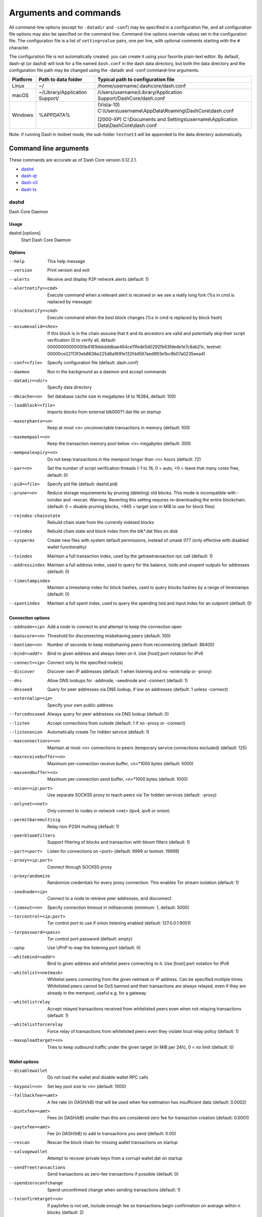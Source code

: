 .. _dashcore-rpc:

======================
Arguments and commands
======================

All command-line options (except for ``-datadir`` and ``-conf``) may be
specified in a configuration file, and all configuration file options
may also be specified on the command line. Command-line options override
values set in the configuration file. The configuration file is a list
of ``setting=value`` pairs, one per line, with optional comments
starting with the ``#`` character.

The configuration file is not automatically created; you can create it
using your favorite plain-text editor. By default, dash-qt (or dashd)
will look for a file named ``dash.conf`` in the dash data directory, but
both the data directory and the configuration file path may be changed
using the -datadir and -conf command-line arguments.

+----------+--------------------------------+-----------------------------------------------------------------------------------------------+
| Platform | Path to data folder            | Typical path to configuration file                                                            |
+==========+================================+===============================================================================================+
| Linux    | ~/                             | /home/username/.dashcore/dash.conf                                                            |
+----------+--------------------------------+-----------------------------------------------------------------------------------------------+
| macOS    | ~/Library/Application Support/ | /Users/username/Library/Application Support/DashCore/dash.conf                                |
+----------+--------------------------------+-----------------------------------------------------------------------------------------------+
| Windows  | %APPDATA%                      | (Vista-10) C:\\Users\\username\\AppData\\Roaming\\DashCore\\dash.conf                         |
|          |                                |                                                                                               |
|          |                                | (2000-XP) C:\\Documents and Settings\\username\\Application Data\\DashCore\\dash.conf         |
+----------+--------------------------------+-----------------------------------------------------------------------------------------------+

Note: if running Dash in testnet mode, the sub-folder ``testnet3`` will
be appended to the data directory automatically.

Command line arguments
======================

These commands are accurate as of Dash Core version 0.12.2.1.

- `dashd`_
- `dash-qt`_
- `dash-cli`_
- `dash-tx`_


dashd
-----

Dash Core Daemon


Usage
^^^^^

dashd [options]
  Start Dash Core Daemon


Options
^^^^^^^

--help                                 This help message
--version                              Print version and exit
--alerts                               Receive and display P2P network alerts (default: 1)
--alertnotify=<cmd>                    Execute command when a relevant alert is received or we see a really long fork (%s in cmd is replaced by message)
--blocknotify=<cmd>                    Execute command when the best block changes (%s in cmd is replaced by block hash)
--assumevalid=<hex>                    If this block is in the chain assume that it and its ancestors are valid and potentially skip their script verification (0 to verify all, default: 00000000000000b4181bbbdddbae464ce11fede5d0292fb63fdede1e7c8ab21c, testnet: 00000ce22113f3eb8636e225d6a1691e132fdd587aed993e1bc9b07a0235eea4)
--conf=<file>                          Specify configuration file (default: dash.conf)
--daemon                               Run in the background as a daemon and accept commands
--datadir=<dir>                        Specify data directory
--dbcache=<n>                          Set database cache size in megabytes (4 to 16384, default: 100)
--loadblock=<file>                     Imports blocks from external blk000??.dat file on startup
--maxorphantx=<n>                      Keep at most <n> unconnectable transactions in memory (default: 100)
--maxmempool=<n>                       Keep the transaction memory pool below <n> megabytes (default: 300)
--mempoolexpiry=<n>                    Do not keep transactions in the mempool longer than <n> hours (default: 72)
--par=<n>                              Set the number of script verification threads (-1 to 16, 0 = auto, <0 = leave that many cores free, default: 0)
--pid=<file>                           Specify pid file (default: dashd.pid)
--prune=<n>                            Reduce storage requirements by pruning (deleting) old blocks. This mode is incompatible with -txindex and -rescan. Warning: Reverting this setting requires re-downloading the entire blockchain. (default: 0 = disable pruning blocks, >945 = target size in MiB to use for block files)
--reindex-chainstate                   Rebuild chain state from the currently indexed blocks
--reindex                              Rebuild chain state and block index from the blk*.dat files on disk
--sysperms                             Create new files with system default permissions, instead of umask 077 (only effective with disabled wallet functionality)
--txindex                              Maintain a full transaction index, used by the getrawtransaction rpc call (default: 1)
--addressindex                         Maintain a full address index, used to query for the balance, txids and unspent outputs for addresses (default: 0)
--timestampindex                       Maintain a timestamp index for block hashes, used to query blocks hashes by a range of timestamps (default: 0)
--spentindex                           Maintain a full spent index, used to query the spending txid and input index for an outpoint (default: 0)


Connection options
^^^^^^^^^^^^^^^^^^

--addnode=<ip>                         Add a node to connect to and attempt to keep the connection open
--banscore=<n>                         Threshold for disconnecting misbehaving peers (default: 100)
--bantime=<n>                          Number of seconds to keep misbehaving peers from reconnecting (default: 86400)
--bind=<addr>                          Bind to given address and always listen on it. Use [host]:port notation for IPv6
--connect=<ip>                         Connect only to the specified node(s)
--discover                             Discover own IP addresses (default: 1 when listening and no -externalip or -proxy)
--dns                                  Allow DNS lookups for -addnode, -seednode and -connect (default: 1)
--dnsseed                              Query for peer addresses via DNS lookup, if low on addresses (default: 1 unless -connect)
--externalip=<ip>                      Specify your own public address
--forcednsseed                         Always query for peer addresses via DNS lookup (default: 0)
--listen                               Accept connections from outside (default: 1 if no -proxy or -connect)
--listenonion                          Automatically create Tor hidden service (default: 1)
--maxconnections=<n>                   Maintain at most <n> connections to peers (temporary service connections excluded) (default: 125)
--maxreceivebuffer=<n>                 Maximum per-connection receive buffer, <n>*1000 bytes (default: 5000)
--maxsendbuffer=<n>                    Maximum per-connection send buffer, <n>*1000 bytes (default: 1000)
--onion=<ip:port>                      Use separate SOCKS5 proxy to reach peers via Tor hidden services (default: -proxy)
--onlynet=<net>                        Only connect to nodes in network <net> (ipv4, ipv6 or onion)
--permitbaremultisig                   Relay non-P2SH multisig (default: 1)
--peerbloomfilters                     Support filtering of blocks and transaction with bloom filters (default: 1)
--port=<port>                          Listen for connections on <port> (default: 9999 or testnet: 19999)
--proxy=<ip:port>                      Connect through SOCKS5 proxy
--proxyrandomize                       Randomize credentials for every proxy connection. This enables Tor stream isolation (default: 1)
--seednode=<ip>                        Connect to a node to retrieve peer addresses, and disconnect
--timeout=<n>                          Specify connection timeout in milliseconds (minimum: 1, default: 5000)
--torcontrol=<ip:port>                 Tor control port to use if onion listening enabled (default: 127.0.0.1:9051)
--torpassword=<pass>                   Tor control port password (default: empty)
--upnp                                 Use UPnP to map the listening port (default: 0)
--whitebind=<addr>                     Bind to given address and whitelist peers connecting to it. Use [host]:port notation for IPv6
--whitelist=<netmask>                  Whitelist peers connecting from the given netmask or IP address. Can be specified multiple times. Whitelisted peers cannot be DoS banned and their transactions are always relayed, even if they are already in the mempool, useful e.g. for a gateway
--whitelistrelay                       Accept relayed transactions received from whitelisted peers even when not relaying transactions (default: 1)
--whitelistforcerelay                  Force relay of transactions from whitelisted peers even they violate local relay policy (default: 1)
--maxuploadtarget=<n>                  Tries to keep outbound traffic under the given target (in MiB per 24h), 0 = no limit (default: 0)


Wallet options
^^^^^^^^^^^^^^

--disablewallet                        Do not load the wallet and disable wallet RPC calls
--keypool=<n>                          Set key pool size to <n> (default: 1000)
--fallbackfee=<amt>                    A fee rate (in DASH/kB) that will be used when fee estimation has insufficient data (default: 0.0002)
--mintxfee=<amt>                       Fees (in DASH/kB) smaller than this are considered zero fee for transaction creation (default: 0.0001)
--paytxfee=<amt>                       Fee (in DASH/kB) to add to transactions you send (default: 0.00)
--rescan                               Rescan the block chain for missing wallet transactions on startup
--salvagewallet                        Attempt to recover private keys from a corrupt wallet.dat on startup
--sendfreetransactions                 Send transactions as zero-fee transactions if possible (default: 0)
--spendzeroconfchange                  Spend unconfirmed change when sending transactions (default: 1)
--txconfirmtarget=<n>                  If paytxfee is not set, include enough fee so transactions begin confirmation on average within n blocks (default: 2)
--maxtxfee=<amt>                       Maximum total fees (in DASH) to use in a single wallet transaction; setting this too low may abort large transactions (default: 0.20)
--usehd                                Use hierarchical deterministic key generation (HD) after bip39/bip44. Only has effect during wallet creation/first start (default: 0)
--mnemonic                             User defined mnemonic for HD wallet (bip39). Only has effect during wallet creation/first start (default: randomly generated)
--mnemonicpassphrase                   User defined mnemonic passphrase for HD wallet (bip39). Only has effect during wallet creation/first start (default: empty string)
--hdseed                               User defined seed for HD wallet (should be in hex). Only has effect during wallet creation/first start (default: randomly generated)
--upgradewallet                        Upgrade wallet to latest format on startup
--wallet=<file>                        Specify wallet file (within data directory) (default: wallet.dat)
--walletbroadcast                      Make the wallet broadcast transactions (default: 1)
--walletnotify=<cmd>                   Execute command when a wallet transaction changes (%s in cmd is replaced by TxID)
--zapwallettxes=<mode>                 Delete all wallet transactions and only recover those parts of the blockchain through -rescan on startup (1 = keep tx meta data e.g. account owner and payment request information, 2 = drop tx meta data)
--createwalletbackups=<n>              Number of automatic wallet backups (default: 10)
--walletbackupsdir=<dir>               Specify full path to directory for automatic wallet backups (must exist)
--keepass                              Use KeePass 2 integration using KeePassHttp plugin (default: 0)
--keepassport=<port>                   Connect to KeePassHttp on port <port> (default: 19455)
--keepasskey=<key>                     KeePassHttp key for AES encrypted communication with KeePass
--keepassid=<name>                     KeePassHttp id for the established association
--keepassname=<name>                   Name to construct url for KeePass entry that stores the wallet passphrase


ZeroMQ notification options
^^^^^^^^^^^^^^^^^^^^^^^^^^^

--zmqpubhashblock=<address>            Enable publish hash block in <address>
--zmqpubhashtx=<address>               Enable publish hash transaction in <address>
--zmqpubhashtxlock=<address>           Enable publish hash transaction (locked via InstantSend) in <address>
--zmqpubrawblock=<address>             Enable publish raw block in <address>
--zmqpubrawtx=<address>                Enable publish raw transaction in <address>
--zmqpubrawtxlock=<address>            Enable publish raw transaction (locked via InstantSend) in <address>


Debugging/Testing options
^^^^^^^^^^^^^^^^^^^^^^^^^

--uacomment=<cmt>                      Append comment to the user agent string
--debug=<category>                     Output debugging information (default: 0, supplying <category> is optional). If <category> is not supplied or if <category> = 1, output all debugging information.<category> can be: addrman, alert, bench, coindb, db, http, libevent, lock, mempool, mempoolrej, net, proxy, prune, rand, reindex, rpc, selectcoins, tor, zmq, dash (or specifically: gobject, instantsend, keepass, masternode, mnpayments, mnsync, privatesend, spork).
--gen                                  Generate coins (default: 0)
--genproclimit=<n>                     Set the number of threads for coin generation if enabled (-1 = all cores, default: 1)
--help-debug                           Show all debugging options (usage: --help -help-debug)
--logips                               Include IP addresses in debug output (default: 0)
--logtimestamps                        Prepend debug output with timestamp (default: 1)
--minrelaytxfee=<amt>                  Fees (in DASH/kB) smaller than this are considered zero fee for relaying, mining and transaction creation (default: 0.0001)
--printtoconsole                       Send trace/debug info to console instead of debug.log file
--printtodebuglog                      Send trace/debug info to debug.log file (default: 1)
--shrinkdebugfile                      Shrink debug.log file on client startup (default: 1 when no -debug)


Chain selection options
^^^^^^^^^^^^^^^^^^^^^^^

--testnet                              Use the test chain
--litemode=<n>                         Disable all Dash specific functionality (Masternodes, PrivateSend, InstantSend, Governance) (0-1, default: 0)


Masternode options
^^^^^^^^^^^^^^^^^^

--masternode=<n>                       Enable the client to act as a masternode (0-1, default: 0)
--mnconf=<file>                        Specify masternode configuration file (default: masternode.conf)
--mnconflock=<n>                       Lock masternodes from masternode configuration file (default: 1)
--masternodeprivkey=<n>                Set the masternode private key


PrivateSend options
^^^^^^^^^^^^^^^^^^^

--enableprivatesend=<n>                Enable use of automated PrivateSend for funds stored in this wallet (0-1, default: 0)
--privatesendmultisession=<n>          Enable multiple PrivateSend mixing sessions per block, experimental (0-1, default: 0)
--privatesendrounds=<n>                Use N separate masternodes for each denominated input to mix funds (2-16, default: 2)
--privatesendamount=<n>                Keep N DASH anonymized (default: 1000)
--liquidityprovider=<n>                Provide liquidity to PrivateSend by infrequently mixing coins on a continual basis (0-100, default: 0, 1=very frequent, high fees, 100=very infrequent, low fees)


InstantSend options
^^^^^^^^^^^^^^^^^^^

--enableinstantsend=<n>                Enable InstantSend, show confirmations for locked transactions (0-1, default: 1)
--instantsenddepth=<n>                 Show N confirmations for a successfully locked transaction (0-9999, default: 5)
--instantsendnotify=<cmd>              Execute command when a wallet InstantSend transaction is successfully locked (%s in cmd is replaced by TxID)


Node relay options
^^^^^^^^^^^^^^^^^^

--bytespersigop                        Minimum bytes per sigop in transactions we relay and mine (default: 20)
--datacarrier                          Relay and mine data carrier transactions (default: 1)
--datacarriersize                      Maximum size of data in data carrier transactions we relay and mine (default: 83)
--mempoolreplacement                   Enable transaction replacement in the memory pool (default: 0)


Block creation options
^^^^^^^^^^^^^^^^^^^^^^

--blockminsize=<n>                     Set minimum block size in bytes (default: 0)
--blockmaxsize=<n>                     Set maximum block size in bytes (default: 750000)
--blockprioritysize=<n>                Set maximum size of high-priority/low-fee transactions in bytes (default: 10000)


RPC server options
^^^^^^^^^^^^^^^^^^

--server                               Accept command line and JSON-RPC commands
--rest                                 Accept public REST requests (default: 0)
--rpcbind=<addr>                       Bind to given address to listen for JSON-RPC connections. Use [host]:port notation for IPv6. This option can be specified multiple times (default: bind to all interfaces)
--rpccookiefile=<loc>                  Location of the auth cookie (default: data dir)
--rpcuser=<user>                       Username for JSON-RPC connections
--rpcpassword=<pw>                     Password for JSON-RPC connections
--rpcauth=<userpw>                     Username and hashed password for JSON-RPC connections. The field <userpw> comes in the format: <USERNAME>:<SALT>$<HASH>. A canonical python script is included in share/rpcuser. This option can be specified multiple times
--rpcport=<port>                       Listen for JSON-RPC connections on <port> (default: 9998 or testnet: 19998)
--rpcallowip=<ip>                      Allow JSON-RPC connections from specified source. Valid for <ip> are a single IP (e.g. 1.2.3.4), a network/netmask (e.g. 1.2.3.4/255.255.255.0) or a network/CIDR (e.g. 1.2.3.4/24). This option can be specified multiple times
--rpcthreads=<n>                       Set the number of threads to service RPC calls (default: 4)


dash-qt
-------

Dash Core QT GUI, use same command line options as dashd with additional
options for UI as described below.


Usage
^^^^^

dash-qt [command-line options]
  Start Dash Core QT GUI


Wallet options
^^^^^^^^^^^^^^

--windowtitle=<name>                   Wallet window title
 

Debugging/Testing options
^^^^^^^^^^^^^^^^^^^^^^^^^

--debug=<category>                     Output debugging information (default: 0, supplying <category> is optional). If <category> is not supplied or if <category> = 1, output all debugging information.<category> can be: addrman, alert, bench, coindb, db, http, libevent, lock, mempool, mempoolrej, net, proxy, prune, rand, reindex, rpc, selectcoins, tor, zmq, dash (or specifically: gobject, instantsend, keepass, masternode, mnpayments, mnsync, privatesend, spork), qt. 

 
UI options
^^^^^^^^^^

--choosedatadir                        Choose data directory on startup (default: 0) 
--lang=<lang>                          Set language, for example "de_DE" (default: system locale) 
--min                                  Start minimized 
--rootcertificates=<file>              Set SSL root certificates for payment request (default: -system-) 
--splash                               Show splash screen on startup (default: 1) 
--resetguisettings                     Reset all settings changed in the GUI


dash-cli
--------

Dash Core RPC client


Usage
^^^^^

dash-cli [options] <command> [params]  
  Send command to Dash Core
dash-cli [options] help                
  List commands
dash-cli [options] help <command>      
  Get help for a command


Options
^^^^^^^

--help                                 This help message
--conf=<file>                          Specify configuration file (default: dash.conf)
--datadir=<dir>                        Specify data directory


Chain selection options
^^^^^^^^^^^^^^^^^^^^^^^

--testnet                              Use the test chain
--regtest                              Enter regression test mode, which uses a special chain in which blocks can be solved instantly. This is intended for regression testing tools and app development.
--rpcconnect=<ip>                      Send commands to node running on <ip> (default: 127.0.0.1)
--rpcport=<port>                       Connect to JSON-RPC on <port> (default: 9998 or testnet: 19998)
--rpcwait                              Wait for RPC server to start
--rpcuser=<user>                       Username for JSON-RPC connections
--rpcpassword=<pw>                     Password for JSON-RPC connections
--rpcclienttimeout=<n>                 Timeout during HTTP requests (default: 900)


dash-tx
-------

Dash Core dash-tx utility


Usage
^^^^^

dash-tx [options] <hex-tx> [commands]
  Update hex-encoded dash transaction
dash-tx [options] -create [commands]
  Create hex-encoded dash transaction


Options
^^^^^^^

--help                                 This help message
--create                               Create new, empty TX.
--json                                 Select JSON output
--txid                                 Output only the hex-encoded transaction id of the resultant transaction.


Chain selection options
^^^^^^^^^^^^^^^^^^^^^^^

--testnet                              Use the test chain
--regtest                              Enter regression test mode, which uses a special chain in which blocks can be solved instantly. This is intended for regression testing tools and app development.


Commands
^^^^^^^^

delin=N
  Delete input N from TX
delout=N
  Delete output N from TX
in=TXID:VOUT
  Add input to TX
locktime=N
  Set TX lock time to N
nversion=N
  Set TX version to N
outaddr=VALUE:ADDRESS
  Add address-based output to TX
outdata=[VALUE:]DATA
  Add data-based output to TX
outscript=VALUE:SCRIPT
  Add raw script output to TX
sign=SIGHASH-FLAGS
  Add zero or more signatures to transaction. This command requires JSON registers:prevtxs=JSON object, privatekeys=JSON object. See signrawtransaction docs for format of sighash flags, JSON objects.


Register Commands
^^^^^^^^^^^^^^^^^

load=NAME:FILENAME
  Load JSON file FILENAME into register NAME
set=NAME:JSON-STRING
  Set register NAME to given JSON-STRING


RPC commands
============

This documentation lists all available RPC commands as of Dash version
0.12.2.1, and limited documentation on what each command does. For full
documentation of arguments, results and examples, type help ( "command"
) to view full details at the console. You can enter commands either
from **Tools > Debug** console in the QT wallet, or using *dash-cli* for
headless wallets and *dashd*.


Addressindex
------------

getaddressbalance
  Returns the balance for an address(es) (requires addressindex to be enabled).
getaddressdeltas
  Returns all changes for an address (requires addressindex to be enabled).
getaddressmempool
  Returns all mempool deltas for an address (requires addressindex to be enabled).
getaddresstxids
  Returns the txids for an address(es) (requires addressindex to be enabled).
getaddressutxos
  Returns all unspent outputs for an address (requires addressindex to be enabled).


Blockchain
----------

getbestblockhash
  Returns the hash of the best (tip) block in the longest block chain.
getblock "hash" ( verbose )
  If verbose is false, returns a string that is serialized, hex-encoded data for block 'hash'. If verbose is true, returns an Object with information about block <hash>.
getblockchaininfo
  Returns an object containing various state info regarding block chain processing.
getblockcount
  Returns the number of blocks in the longest block chain.
getblockhash index
  Returns hash of block in best-block-chain at index provided.
getblockhashes timestamp
  Returns array of hashes of blocks within the timestamp range provided.
getblockheader "hash" ( verbose )
  If verbose is false, returns a string that is serialized, hex-encoded data for blockheader 'hash'. If verbose is true, returns an Object with information about blockheader <hash>.
getblockheaders "hash" ( count verbose )
  Returns an array of items with information about <count> blockheaders starting from <hash>. If verbose is false, each item is a string that is serialized, hex-encoded data for a single blockheader. If verbose is true, each item is an Object with information about a single blockheader.
getchaintips ( count branchlen )
  Return information about all known tips in the block tree, including the main chain as well as orphaned branches.
getdifficulty
  Returns the proof-of-work difficulty as a multiple of the minimum difficulty.
getmempoolinfo
  Returns details on the active state of the TX memory pool.
getrawmempool ( verbose )
  Returns all transaction ids in memory pool as a json array of string transaction ids.
getspentinfo
  Returns the txid and index where an output is spent.
gettxout "txid" n ( includemempool )
  Returns details about an unspent transaction output.
gettxoutproof ["txid",...] ( blockhash )
  Returns a hex-encoded proof that "txid" was included in a block.
gettxoutsetinfo
  Returns statistics about the unspent transaction output set. Note this call may take some time.
verifychain ( checklevel numblocks )
  Verifies blockchain database.
verifytxoutproof "proof"
  Verifies that a proof points to a transaction in a block, returning the transaction it commits to nd throwing an RPC error if the block is not in our best chain.


Control
-------

debug ( 0 | 1 | addrman | alert | bench | coindb | db | lock | rand | rpc | selectcoins | mempool | mempoolrej | net | proxy | prune | http | libevent | tor | zmq | dash | privatesend | instantsend | masternode | spork | keepass | mnpayments | gobject )
  Change debug category on the fly. Specify single category or use comma to specify many.
getinfo
  Deprecated. Returns an object containing various state info.
help ( "command" )
  List all commands, or get help for a specified command.
stop
  Stop Dash Core server.


Dash
----

getgovernanceinfo
  Returns an object containing governance parameters.
getpoolinfo
  Returns an object containing mixing pool related information.
getsuperblockbudget index
  Returns the absolute maximum sum of superblock payments allowed.
gobject "command"...
  Manage governance objects. Available commands:

    check 
      Validate governance object data (proposal only)
    prepare
      Prepare governance object by signing and creating tx
    submit
      Submit governance object to network
    deserialize
      Deserialize governance object from hex string to JSON
    count
      Count governance objects and votes
    get
      Get governance object by hash
    getvotes
      Get all votes for a governance object hash (including old votes)
    getcurrentvotes
      Get only current (tallying) votes for a governance object hash (does not include old votes)
    list
      List governance objects (can be filtered by signal and/or object type)
    diff
      List differences since last diff
    vote-alias
      Vote on a governance object by masternode alias (using masternode.conf setup)
    vote-conf
      Vote on a governance object by masternode configured in dash.conf
    vote-many
      Vote on a governance object by all masternodes (using masternode.conf setup)
masternode "command"...
  Set of commands to execute masternode related actions. Available commands:

    count
      Print number of all known masternodes (optional: 'ps', 'enabled', 'all', 'qualify')
    current
      Print info on current masternode winner to be paid the next block (calculated locally)
    genkey
      Generate new masternodeprivkey
    outputs
      Print masternode compatible outputs
    start-alias
      Start single remote masternode by assigned alias configured in masternode.conf
    start-<mode>
      Start remote masternodes configured in masternode.conf (<mode>: 'all', 'missing', 'disabled')
    status
      Print masternode status information
    list
      Print list of all known masternodes (see masternodelist for more info)
    list-conf
      Print masternode.conf in JSON format
    winner
      Print info on next masternode winner to vote for
    winners
      Print list of masternode winners
masternodebroadcast "command"...           
  Set of commands to create and relay masternode broadcast messages. Available commands:

    create-alias
      Create single remote masternode broadcast message by assigned alias configured in masternode.conf
    create-all
      Create remote masternode broadcast messages for all masternodes configured in masternode.conf
    decode
      Decode masternode broadcast message
    relay
      Relay masternode broadcast message to the network
masternodelist ( "mode" "filter" )
  Get a list of masternodes in different modes
mnsync [status|next|reset]
  Returns the sync status, updates to the next step or resets it entirely.
privatesend "command"                      
  Available commands:
  
    start
      Start mixing
    stop
      Stop mixing
    reset
      Reset mixing
sentinelping version
  Sentinel ping.
spork <name> [<value>]
  <name> is the corresponding spork name, or 'show' to show all current spork settings, active to show which sporks are active<value> is a epoch datetime to enable or disable spork. Requires wallet passphrase to be set with walletpassphrase call.
voteraw <masternode-tx-hash> <masternode-tx-index> <governance-hash> <vote-signal> [yes|no|abstain] <time> <vote-sig>
  Compile and relay a governance vote with provided external signature instead of signing vote internally.


Generating
----------

generate numblocks
  Mine blocks immediately (before the RPC call returns).
getgenerate
  Return if the server is set to generate coins or not. The default is false. It is set with the command line argument -gen (or dash.conf setting gen). It can also be set with the setgenerate call.
setgenerate generate ( genproclimit )
  Set 'generate' true or false to turn generation on or off. Generation is limited to 'genproclimit' processors, -1 is unlimited. See the getgenerate call for the current setting.


Mining
------

getblocktemplate ( "jsonrequestobject" )
  If the request parameters include a 'mode' key, that is used to explicitly select between the default 'template' request or a 'proposal'. It returns data needed to construct a block to work on.
getmininginfo
  Returns a json object containing mining-related information.
getnetworkhashps ( blocks height )
  Returns the estimated network hashes per second based on the last n blocks. Pass in [blocks] to override # of blocks, -1 specifies since last difficulty change. Pass in [height] to estimate the network speed at the time when a certain block was found.
prioritisetransaction <txid> <priority delta> <fee delta>
  Accepts the transaction into mined blocks at a higher (or lower) priority.
submitblock "hexdata" ( "jsonparametersobject" ) 
  Attempts to submit new block to network. The 'jsonparametersobject' parameter is currently ignored. See https://en.bitcoin.it/wiki/BIP_0022 for full specification.


Network
-------

addnode "node" "add|remove|onetry"
  Attempts add or remove a node from the addnode list. Or try a connection to a node once.
clearbanned
  Clear all banned IPs.
disconnectnode "node"
  Immediately disconnects from the specified node.
getaddednodeinfo dummy ( "node" )
  Returns information about the given added node, or all added nodes (note that onetry addnodes are not listed here).
getconnectioncount
  Returns the number of connections to other nodes.
getnettotals
  Returns information about network traffic, including bytes in, bytes out, and current time.
getnetworkinfo
  Returns an object containing various state info regarding P2P networking.
getpeerinfo
  Returns data about each connected network node as a json array of objects.
listbanned
  List all banned IPs/Subnets.
ping
  Requests that a ping be sent to all other nodes, to measure ping time. Results provided in getpeerinfo, pingtime and pingwait fields are decimal seconds. Ping command is handled in queue with all other commands, so it measures processing backlog, not just network ping.
setban "ip(/netmask)" "add|remove" (bantime) (absolute)
  Attempts add or remove a IP/Subnet from the banned list.
setnetworkactive true|false
  Disable/enable all p2p network activity.


Rawtransactions
---------------

createrawtransaction [{"txid":"id","vout":n},...] {"address":amount,"data":"hex",...} ( locktime )
  Create a transaction spending the given inputs and creating new outputs. Outputs can be addresses or data. Returns hex-encoded raw transaction. Note that the transaction's inputs are not signed, and it is not stored in the wallet or transmitted to the network.
decoderawtransaction "hexstring"
  Return a JSON object representing the serialized, hex-encoded transaction.
decodescript "hex"
  Decode a hex-encoded script.
fundrawtransaction "hexstring" includeWatching 
  Add inputs to a transaction until it has enough in value to meet its out value. This will not modify existing inputs, and will add one change output to the outputs. 
getrawtransaction "txid" ( verbose )
  Return the raw transaction data. If verbose=0, returns a string that is serialized, hex-encoded data for 'txid'. If verbose is non-zero, returns an Object with information about 'txid'.
sendrawtransaction "hexstring" ( allowhighfees instantsend )
  Submits raw transaction (serialized, hex-encoded) to local node and network. Also see createrawtransaction and signrawtransaction calls.
signrawtransaction "hexstring" ( [{"txid":"id","vout":n,"scriptPubKey":"hex","redeemScript":"hex"},...] ["privatekey1",...] sighashtype )
  Sign inputs for raw transaction (serialized, hex-encoded). The second optional argument (may be null) is an array of previous transaction outputs that this transaction depends on but may not yet be in the block chain. The third optional argument (may be null) is an array of base58-encoded private keys that, if given, will be the only keys used to sign the transaction.


Util
----

createmultisig nrequired ["key",...]
  Creates a multi-signature address with n signature of m keys required. It returns a json object with the address and redeemScript.
estimatefee nblocks
  Estimates the approximate fee per kilobyte needed for a transaction to begin confirmation within nblocks blocks.
estimatepriority nblocks
  Estimates the approximate priority a zero-fee transaction needs to begin confirmation within nblocks blocks.
estimatesmartfee nblocks
  WARNING: This interface is unstable and may disappear or change! Estimates the approximate fee per kilobyte needed for a transaction to begin confirmation within nblocks blocks if possible and return the number of blocks for which the estimate is valid.
estimatesmartpriority nblocks
  WARNING: This interface is unstable and may disappear or change! Estimates the approximate priority a zero-fee transaction needs to begin confirmation within nblocks blocks if possible and return the number of blocks for which the estimate is valid.
validateaddress "dashaddress"
  Return information about the given dash address.
verifymessage "dashaddress" "signature" "message"
  Verify a signed message.


Wallet
------

abandontransaction "txid"
  Mark in-wallet transaction <txid> as abandoned. This will mark this transaction and all its in-wallet descendants as abandoned which will allow for their inputs to be respent.
addmultisigaddress nrequired ["key",...] ( "account" )
  Add a nrequired-to-sign multisignature address to the wallet. Each key is a Dash address or hex-encoded public key. If 'account' is specified (DEPRECATED), assign address to that account.
backupwallet "destination"
  Safely copies wallet.dat to destination, which can be a directory or a path with filename.
dumphdinfo
  Returns an object containing sensitive private info about this HD wallet.
dumpprivkey "dashaddress"
  Reveals the private key corresponding to 'dashaddress'. Then the importprivkey can be used with this output
dumpwallet "filename"
  Dumps all wallet keys in a human-readable format.
encryptwallet "passphrase"
  Encrypts the wallet with 'passphrase'. This is for first time encryption. After this, any calls that interact with private keys such as sending or signing will require the passphrase to be set prior the making these calls. Use the walletpassphrase call for this, and then walletlock call. If the wallet is already encrypted, use the walletpassphrasechange call. Note that this will shutdown the server.
getaccount "dashaddress"
  DEPRECATED. Returns the account associated with the given address.
getaccountaddress "account"
  DEPRECATED. Returns the current Dash address for receiving payments to this account.
getaddressesbyaccount "account"
  DEPRECATED. Returns the list of addresses for the given account.
getbalance ( "account" minconf addlockconf includeWatchonly )
  If account is not specified, returns the server's total available balance. If account is specified (DEPRECATED), returns the balance in the account. Note that the account "" is not the same as leaving the parameter out. The server total may be different to the balance in the default "" account.
getnewaddress ( "account" )
  Returns a new Dash address for receiving payments. If 'account' is specified (DEPRECATED), it is added to the address book so payments received with the address will be credited to 'account'.
getrawchangeaddress
  Returns a new Dash address, for receiving change. This is for use with raw transactions, NOT normal use.
getreceivedbyaccount "account" ( minconf addlockconf )
  DEPRECATED. Returns the total amount received by addresses with <account> in transactions with specified minimum number of confirmations.
getreceivedbyaddress "dashaddress" ( minconf addlockconf )
  Returns the total amount received by the given dashaddress in transactions with specified minimum number of confirmations.
gettransaction "txid" ( includeWatchonly )
  Get detailed information about in-wallet transaction <txid>
getunconfirmedbalance
  Returns the server's total unconfirmed balance.
getwalletinfo
  Returns an object containing various wallet state info.
importaddress "address" ( "label" rescan p2sh )
  Adds a script (in hex) or address that can be watched as if it were in your wallet but cannot be used to spend.
importelectrumwallet "filename" index
  Imports keys from an Electrum wallet export file (.csv or .json)
importprivkey "dashprivkey" ( "label" rescan )
  Adds a private key (as returned by dumpprivkey) to your wallet.
importpubkey "pubkey" ( "label" rescan )
  Adds a public key (in hex) that can be watched as if it were in your wallet but cannot be used to spend.
importwallet "filename"
  Imports keys from a wallet dump file (see dumpwallet).
instantsendtoaddress "dashaddress" amount ( "comment" "comment-to" subtractfeefromamount )
  Send an amount to a given address. The amount is a real and is rounded to the nearest 0.00000001
keepass <genkey|init|setpassphrase>
  Keepass settings.
keypoolrefill ( newsize )
  Fills the keypool.
listaccounts ( minconf addlockconf includeWatchonly)
  DEPRECATED. Returns Object that has account names as keys, account balances as values.
listaddressgroupings
  Lists groups of addresses which have had their common ownership made public by common use as inputs or as the resulting change in past transactions.
listlockunspent
  Returns list of temporarily unspendable outputs. See the lockunspent call to lock and unlock transactions for spending.
listreceivedbyaccount ( minconf addlockconf includeempty includeWatchonly)
  DEPRECATED. List balances by account.
listreceivedbyaddress ( minconf addlockconf includeempty includeWatchonly)
  List balances by receiving address.
listsinceblock ( "blockhash" target-confirmations includeWatchonly)
  Get all transactions in blocks since block [blockhash], or all transactions if omitted
listtransactions ( "account" count from includeWatchonly)
  Returns up to 'count' most recent transactions skipping the first 'from' transactions for account 'account'.
listunspent ( minconf maxconf ["address",...] )
  Returns array of unspent transaction outputs with between minconf and maxconf (inclusive) confirmations. Optionally filter to only include txouts paid to specified addresses.
lockunspent unlock [{"txid":"txid","vout":n},...]
  Updates list of temporarily unspendable outputs. Temporarily lock (unlock=false) or unlock (unlock=true) specified transaction outputs.
move "fromaccount" "toaccount" amount ( minconf "comment" )
  DEPRECATED. Move a specified amount from one account in your wallet to another.
sendfrom "fromaccount" "todashaddress" amount ( minconf addlockconf "comment" "comment-to" )
  DEPRECATED (use sendtoaddress). Sent an amount from an account to a dash address.
sendmany "fromaccount" {"address":amount,...} ( minconf addlockconf "comment" ["address",...] subtractfeefromamount use_is use_ps )
  Send multiple times. Amounts are double-precision floating point numbers.
sendtoaddress "dashaddress" amount ( "comment" "comment-to" subtractfeefromamount use_is use_ps )
  Send an amount to a given address.
setaccount "dashaddress" "account"
  DEPRECATED. Sets the account associated with the given address.
settxfee amount
  Set the transaction fee per kB. Overwrites the paytxfee parameter.
signmessage "dashaddress" "message"
  Sign a message with the private key of an address.
walletlock
  Removes the wallet encryption key from memory, locking the wallet. After calling this method, you will need to call walletpassphrase again before being able to call any methods which require the wallet to be unlocked.
walletpassphrase "passphrase" timeout ( mixingonly )
  Stores the wallet decryption key in memory for 'timeout' seconds. This is needed prior to performing transactions related to private keys such as sending dashs
walletpassphrasechange "oldpassphrase" "newpassphrase"
  Changes the wallet passphrase from 'oldpassphrase' to 'newpassphrase'.

